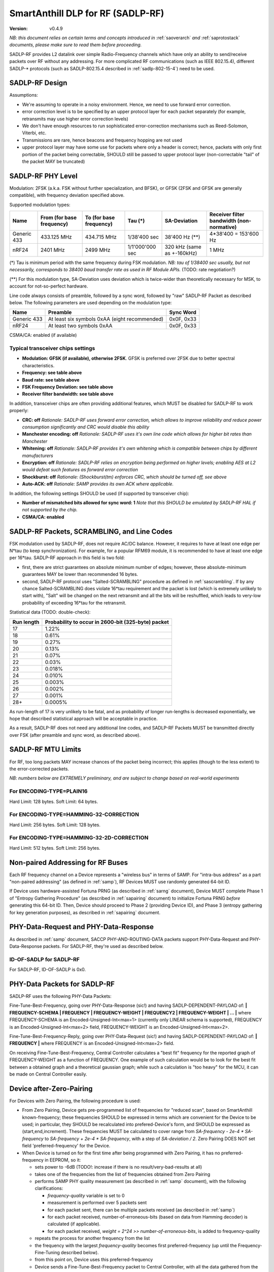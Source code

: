..  Copyright (c) 2015, OLogN Technologies AG. All rights reserved.
    Redistribution and use of this file in source (.rst) and compiled
    (.html, .pdf, etc.) forms, with or without modification, are permitted
    provided that the following conditions are met:
        * Redistributions in source form must retain the above copyright
          notice, this list of conditions and the following disclaimer.
        * Redistributions in compiled form must reproduce the above copyright
          notice, this list of conditions and the following disclaimer in the
          documentation and/or other materials provided with the distribution.
        * Neither the name of the OLogN Technologies AG nor the names of its
          contributors may be used to endorse or promote products derived from
          this software without specific prior written permission.
    THIS SOFTWARE IS PROVIDED BY THE COPYRIGHT HOLDERS AND CONTRIBUTORS "AS IS"
    AND ANY EXPRESS OR IMPLIED WARRANTIES, INCLUDING, BUT NOT LIMITED TO, THE
    IMPLIED WARRANTIES OF MERCHANTABILITY AND FITNESS FOR A PARTICULAR PURPOSE
    ARE DISCLAIMED. IN NO EVENT SHALL OLogN Technologies AG BE LIABLE FOR ANY
    DIRECT, INDIRECT, INCIDENTAL, SPECIAL, EXEMPLARY, OR CONSEQUENTIAL DAMAGES
    (INCLUDING, BUT NOT LIMITED TO, PROCUREMENT OF SUBSTITUTE GOODS OR
    SERVICES; LOSS OF USE, DATA, OR PROFITS; OR BUSINESS INTERRUPTION) HOWEVER
    CAUSED AND ON ANY THEORY OF LIABILITY, WHETHER IN CONTRACT, STRICT
    LIABILITY, OR TORT (INCLUDING NEGLIGENCE OR OTHERWISE) ARISING IN ANY WAY
    OUT OF THE USE OF THIS SOFTWARE, EVEN IF ADVISED OF THE POSSIBILITY OF SUCH
    DAMAGE SUCH DAMAGE

.. _sadlp-rf:

SmartAnthill DLP for RF (SADLP-RF)
==================================

:Version:   v0.4.9

*NB: this document relies on certain terms and concepts introduced in* :ref:`saoverarch` *and* :ref:`saprotostack` *documents, please make sure to read them before proceeding.*

SADLP-RF provides L2 datalink over simple Radio-Frequency channels which have only an ability to send/receive packets over RF without any addressing. For more complicated RF communications (such as IEEE 802.15.4), different SADLP-\* protocols (such as SADLP-802.15.4 described in :ref:`sadlp-802-15-4`) need to be used.

SADLP-RF Design
---------------

Assumptions:

* We're assuming to operate in a noisy environment. Hence, we need to use forward error correction.
* error correction level is to be specified by an upper protocol layer for each packet separately (for example, retransmits may use higher error correction levels)
* We don't have enough resources to run sophisticated error-correction mechanisms such as Reed-Solomon, Viterbi, etc.
* Transmissions are rare, hence beacons and frequency hopping are not used
* upper protocol layer may have some use for packets where only a header is correct; hence, packets with only first portion of the packet being correctable, SHOULD still be passed to upper protocol layer (non-correctable "tail" of the packet MAY be truncated)

SADLP-RF PHY Level
------------------

Modulation: 2FSK (a.k.a. FSK without further specialization, and BFSK), or GFSK (2FSK and GFSK are generally compatible), with frequency deviation specified above.

Supported modulation types:

+-------------+--------------------------------+--------------------------------+--------------------------------+--------------------------------+--------------------------------+
| Name        | From (for base frequency)      | To (for base frequency)        | Tau (\*)                       | SA-Deviation                   | Receiver filter bandwidth      |
|             |                                |                                |                                |                                | (non-normative)                |
+=============+================================+================================+================================+================================+================================+
| Generic 433 | 433.125 MHz                    | 434.715 MHz                    | 1/38'400 sec                   | 38'400 Hz (\*\*)               | 4*38'400 = 153'600 Hz          |
+-------------+--------------------------------+--------------------------------+--------------------------------+--------------------------------+--------------------------------+
| nRF24       | 2401 MHz                       | 2499 MHz                       | 1/1'000'000 sec                | 320 kHz (same as +-160kHz)     | 1 MHz                          |
+-------------+--------------------------------+--------------------------------+--------------------------------+--------------------------------+--------------------------------+

(\*) Tau is minimum period with the same frequency during FSK modulation. *NB: tau of 1/38400 sec usually, but not necessarily, corresponds to 38400 baud transfer rate as used in RF Module APIs.* (TODO: rate negotiation?)

(\*\*) For this modulation type, SA-Deviation uses deviation which is twice-wider than theoretically necessary for MSK, to account for not-so-perfect hardware.

Line code always consists of preamble, followed by a sync word, followed by "raw" SADLP-RF Packet as described below. The following parameters are used depending on the modulation type: 

+-------------+--------------------------------+--------------------------------+
| Name        | Preamble                       | Sync Word                      |
|             |                                |                                |
+=============+================================+================================+
| Generic 433 | At least six symbols 0xAA      | 0x0F, 0x33                     |
|             | (eight recommended)            |                                |
+-------------+--------------------------------+--------------------------------+
| nRF24       | At least two symbols 0xAA      | 0x0F, 0x33                     |
+-------------+--------------------------------+--------------------------------+

CSMA/CA: enabled (if available)

Typical transceiver chips settings
^^^^^^^^^^^^^^^^^^^^^^^^^^^^^^^^^^

* **Modulation: GFSK (if available), otherwise 2FSK**. GFSK is preferred over 2FSK due to better spectral characteristics.
* **Frequency: see table above**
* **Baud rate: see table above**
* **FSK Frequency Deviation: see table above**
* **Receiver filter bandwidth: see table above**

In addition, transceiver chips are often providing additional features, which MUST be disabled for SADLP-RF to work properly:

* **CRC: off** *Rationale: SADLP-RF uses forward error correction, which allows to improve reliability and reduce power consumption significantly and CRC would disable this ability*
* **Manchester encoding: off** *Rationale: SADLP-RF uses it's own line code which allows for higher bit rates than Manchester*
* **Whitening: off** *Rationale: SADLP-RF provides it's own whitening which is compatible between chips by different manufacturers*
* **Encryption: off** *Rationale: SADLP-RF relies on encryption being performed on higher levels; enabling AES at L2 would defeat such features as forward error correction*
* **Shockburst: off** *Rationale: (Shockburst(tm) enforces CRC, which should be turned off, see above*
* **Auto-ACK: off** *Rationale: SAMP provides its own ACK where applicable.*

In addition, the following settings SHOULD be used (if supported by transceiver chip):

* **Number of mismatched bits allowed for sync word: 1** *Note that this SHOULD be emulated by SADLP-RF HAL if not supported by the chip.*
* **CSMA/CA: enabled**

SADLP-RF Packets, SCRAMBLING, and Line Codes
--------------------------------------------

FSK modulation used by SADLP-RF, does not require AC/DC balance. However, it requires to have at least one edge per N*tau (to keep synchronization). For example, for a popular RFM69 module, it is recommended to have at least one edge per 16*tau. SADLP-RF approach in this field is two fold: 

* first, there are strict guarantees on absolute minimum number of edges; however, these absolute-minimum guarantees MAY be lower than recommended 16 bytes. 
* second, SADLP-RF protocol uses "Salted-SCRAMBLING" procedure as defined in :ref:`sascrambling`. If by any chance Salted-SCRAMBLING does violate 16*tau requirement and the packet is lost (which is extremely unlikely to start with), "Salt" will be changed on the next retransmit and all the bits will be reshuffled, which leads to very-low probability of exceeding 16*tau for the retransmit. 

Statistical data (TODO: double-check): 

+--------------------------+-----------------------------------------------------+
| Run length               | Probability to occur in 2600-bit (325-byte) packet  |
+==========================+=====================================================+
| 17                       | 1.22%                                               |
+--------------------------+-----------------------------------------------------+
| 18                       | 0.61%                                               |
+--------------------------+-----------------------------------------------------+
| 19                       | 0.27%                                               |
+--------------------------+-----------------------------------------------------+
| 20                       | 0.13%                                               |
+--------------------------+-----------------------------------------------------+
| 21                       | 0.07%                                               |
+--------------------------+-----------------------------------------------------+
| 22                       | 0.03%                                               |
+--------------------------+-----------------------------------------------------+
| 23                       | 0.018%                                              |
+--------------------------+-----------------------------------------------------+
| 24                       | 0.010%                                              |
+--------------------------+-----------------------------------------------------+
| 25                       | 0.003%                                              |
+--------------------------+-----------------------------------------------------+
| 26                       | 0.002%                                              |
+--------------------------+-----------------------------------------------------+
| 27                       | 0.001%                                              |
+--------------------------+-----------------------------------------------------+
| 28+                      | 0.0005%                                             |
+--------------------------+-----------------------------------------------------+

As run-length of 17 is very unlikely to be fatal, and as probability of longer run-lengths is decreased exponentially, we hope that described statistical approach will be acceptable in practice.

As a result, SADLP-RF does not need any additional line codes, and SADLP-RF Packets MUST be transmitted directly over FSK (after preamble and sync word, as described above).

SADLP-RF MTU Limits
-------------------

For RF, too long packets MAY increase chances of the packet being incorrect; this applies (though to the less extent) to the error-corrected packets.

*NB: numbers below are EXTREMELY preliminary, and are subject to change based on real-world experiments*

For ENCODING-TYPE=PLAIN16
^^^^^^^^^^^^^^^^^^^^^^^^^

Hard Limit: 128 bytes.
Soft Limit: 64 bytes.

For ENCODING-TYPE=HAMMING-32-CORRECTION
^^^^^^^^^^^^^^^^^^^^^^^^^^^^^^^^^^^^^^^

Hard Limit: 256 bytes.
Soft Limit: 128 bytes.

For ENCODING-TYPE=HAMMING-32-2D-CORRECTION
^^^^^^^^^^^^^^^^^^^^^^^^^^^^^^^^^^^^^^^^^^

Hard Limit: 512 bytes.
Soft Limit: 256 bytes.


Non-paired Addressing for RF Buses
----------------------------------

Each RF frequency channel on a Device represents a "wireless bus" in terms of SAMP. For "intra-bus address" as a part "non-paired addressing" (as defined in :ref:`samp`), RF Devices MUST use randomly generated 64-bit ID. 

If Device uses hardware-assisted Fortuna PRNG (as described in :ref:`sarng` document), Device MUST complete Phase 1 of "Entropy Gathering Procedure" (as described in :ref:`sapairing` document) to initialize Fortuna PRNG *before* generating this 64-bit ID. Then, Device should proceed to Phase 2 (providing Device ID), and Phase 3 (entropy gathering for key generation purposes), as described in :ref:`sapairing` document.

PHY-Data-Request and PHY-Data-Response
--------------------------------------

As described in :ref:`samp` document, SACCP PHY-AND-ROUTING-DATA packets support PHY-Data-Request and PHY-Data-Response packets. For SADLP-RF, they're used as described below.

ID-OF-SADLP for SADLP-RF
^^^^^^^^^^^^^^^^^^^^^^^^

For SADLP-RF, ID-OF-SADLP is 0x0.

PHY-Data Packets for SADLP-RF
-----------------------------
SADLP-RF uses the following PHY-Data Packets:

Fine-Tune-Best-Frequency, going over PHY-Data-Response (sic!) and having SADLP-DEPENDENT-PAYLOAD of: **\| FREQUENCY-SCHEMA \| FREQUENCY \| FREQUENCY-WEIGHT \| FREQUENCY2 \| FREQUENCY-WEIGHT \| ... \|**
where FREQUENCY-SCHEMA is an Encoded-Unsigned-Int<max=1> (currently only LINEAR schema is supported), FREQUENCY is an Encoded-Unsigned-Int<max=2> field, FREQUENCY-WEIGHT is an Encoded-Unsigned-Int<max=2>.

Fine-Tune-Best-Frequency-Reply, going over PHY-Data-Request (sic!) and having SADLP-DEPENDENT-PAYLOAD of: **\| FREQUENCY \|**
where FREQUENCY is an Encoded-Unsigned-Int<max=2> field.

On receiving Fine-Tune-Best-Frequency, Central Controller calculates a "best fit" frequency for the reported graph of FREQUENCY-WEIGHT as a function of FREQUENCY. One example of such calculation would be to look for the best fit between a obtained graph and a theoretical gaussian graph; while such a calculation is "too heavy" for the MCU, it can be made on Central Controller easily.

Device after-Zero-Pairing
-------------------------

For Devices with Zero Pairing, the following procedure is used: 

* From Zero Pairing, Device gets pre-programmed list of frequencies for "reduced scan", based on SmartAnthill known-frequency; these frequencies SHOULD be expressed in terms which are convenient for the Device to be used; in particular, they SHOULD be recalculated into prefered-Device's form, and SHOULD be expressed as (start,end,increment). These frequencies MUST be calculated to cover range from `SA-frequency - 2e-4 * SA-frequency` to `SA-frequency + 2e-4 * SA-frequency`, with a step of `SA-deviation / 2`. Zero Pairing DOES NOT set field 'preferred-frequency' for the Device.
* When Device is turned on for the first time after being programmed with Zero Pairing, it has no preferred-frequency in EEPROM, so it:

  - sets power to -6dB (TODO!: increase if there is no result/very-bad-results at all)
  - takes one of the frequencies from the list of frequencies obtained from Zero Pairing
  - performs SAMP PHY quality measurement (as described in :ref:`samp` document), with the following clarifications:

    + `frequency-quality` variable is set to 0
    + measurement is performed over 5 packets sent
    + for each packet sent, there can be multiple packets received (as described in :ref:`samp`)
    + for each packet received, number-of-erroneous-bits (based on data from Hamming decoder) is calculated (if applicable). 
    + for each packet received, `weight = 2^24 >> number-of-erroneous-bits`, is added to frequency-quality
  
  - repeats the process for another frequency from the list
  - the frequency with the largest `frequency-quality` becomes first preferred-frequency (up until the Frequency-Fine-Tuning described below).
  - from this point on, Device uses this preferred-frequency
  - Device sends a Fine-Tune-Best-Frequency packet to Central Controller, with all the data gathered from the measurements above
  - Device receives a Fine-Tune-Best-Frequency reply, double-checks it for sanity (TODO: what if insane?), writes received preferred-frequency to EEPROM, and starts to use preferred-frequency for all the subsequent communications
  - Device sends a PHY-Data-Ready-Response (sic!), and receives PHY-Data-Ready-Request (sic!). From this point on, Device is ready to work within the SmartAnthill PAN.

Device OtA Discovery and Pairing
--------------------------------

For Devices with OtA Pairing (as described in :ref:`sapairing`), "Device Discovery" procedure described in :ref:`samp` document is used, with the following clarifications:

* SAMP "channel scan" for SADLP-RF is performed as follows:

  - Device sets power to -6dB (TODO!: increase if there is no result/very-bad-results at all)
  - "candidate channel" list consists of all the frequencies in the range allowed in target area, with a step of `SA-deviation / 2`.
  - for each of candidate channels:

    + Device performs SAMP PHY quality measurement procedure (with SADLP-RF refinements described in after-Zero-Pairing section), using the range from `SA-frequency - 2e-4 * SA-frequency` to `SA-frequency + 2e-4 * SA-frequency` with a step of `SA-Deviation / 2`. During this measurement, Device SHOULD use data from measurements-which-have-already-been-performed-within-this-channel-scan (effectively using cached measurement data for known frequencies). *NB: if following this specification as described (and be careful with potential rounding errors during calculations), it means that only one frequency scan with a step of `SA-Deviation / 2` is performed; i.e. for each new "candidate channel" only one new measurement is performed, and all the other data is taken from the cache.*.

      - if preferred-frequency can be found (with at least 2^20 - TODO - weight), then: 

        * the first packet as described in SAMP "Device Discovery" procedure is sent by Device
        * if a reply is received indicating that Root is ready to proceed with "pairing" - "pairing" is continued over this channel; after pairing is completed - Device performs Fine-Tune-Best-Frequency process and PHY-Data-Ready acknowledgement as described in after-Zero-Pairing section above.
      
        * if "pairing" fails, then the next available "candidate channel" is processed. 
        * to handle the situation when "pairing" succeeds, but Device is connected to wrong Central Controller - Device MUST (a) provide a visual indication that it is "paired", (b) provide a way (such as jumper or button) allowing to drop current "pairing" and continue processing "candidate channels". In the latter case, Device MUST process remaining candidate channels before re-scanning.
 
        * if a reply is received with ERROR-CODE = ERROR_NOT_AWAITING_PAIRING, or if there is no reply within 500 msec, the Device proceeds to the next candidate channel

  - if the list of "candidate channels" is exhausted without "pairing", the whole "channel scan" is repeated (indefinitely, or with a 5-or-more-minute limit - if the latter, then "not scanning anymore" state MUST be indicated on the Device itself - TODO acceptable ways of doing it, and the scanning MUST be resumed if user initiates "re-pairing" on the Device), starting from an "active scan" as described above


SADLP-RF Packet
---------------

SADLP-RF packet has the following format:

**\| ENCODING-TYPE \| SADLP-RF-DATA \|**

where ENCODING-TYPE is 1-byte fields (see below).

ENCODING-TYPE is an error-correctable field, described by the following table:

+------------------------+---------------------------------------+-------------------------------+
| ENCODING-TYPE          | Meaning                               | Value after Hamming Decoding  | 
+------------------------+---------------------------------------+-------------------------------+
| 0x00                   | RESERVED (NOT RECOMMENDED)            | 0                             |
+------------------------+---------------------------------------+-------------------------------+
| 0x69                   | RESERVED (MANCHESTER-COMPATIBLE)      | 1                             |
+------------------------+---------------------------------------+-------------------------------+
| 0xAA                   | RESERVED (MANCHESTER-COMPATIBLE)      | 2                             |
+------------------------+---------------------------------------+-------------------------------+
| 0xC3                   | PLAIN16-NO-CORRECTION                 | 3                             |
+------------------------+---------------------------------------+-------------------------------+
| 0xCC                   | HAMMING-32-CORRECTION                 | 4                             |
+------------------------+---------------------------------------+-------------------------------+
| 0xA5                   | RESERVED (MANCHESTER-COMPATIBLE)      | 5                             |
+------------------------+---------------------------------------+-------------------------------+
| 0x66                   | RESERVED (MANCHESTER-COMPATIBLE)      | 6                             |
+------------------------+---------------------------------------+-------------------------------+
| 0x0F                   | RESERVED                              | 7                             |
+------------------------+---------------------------------------+-------------------------------+
| 0xF0                   | RESERVED                              | 8                             |
+------------------------+---------------------------------------+-------------------------------+
| 0x99                   | RESERVED (MANCHESTER-COMPATIBLE)      | 9                             |
+------------------------+---------------------------------------+-------------------------------+
| 0x5A                   | RESERVED (MANCHESTER-COMPATIBLE)      | 10                            |
+------------------------+---------------------------------------+-------------------------------+
| 0x33                   | HAMMING-32-2D-CORRECTION              | 11                            |
+------------------------+---------------------------------------+-------------------------------+
| 0x3C                   | RESERVED                              | 12                            |
+------------------------+---------------------------------------+-------------------------------+
| 0x55                   | RESERVED (MANCHESTER-COMPATIBLE)      | 13                            |
+------------------------+---------------------------------------+-------------------------------+
| 0x96                   | RESERVED (MANCHESTER-COMPATIBLE)      | 14                            |
+------------------------+---------------------------------------+-------------------------------+
| 0xFF                   | RESERVED (NOT RECOMMENDED)            | 15                            |
+------------------------+---------------------------------------+-------------------------------+

All listed ENCODING-TYPEs have "Hamming Distance" of at least 4 between them. It means that error correction can be applied to ENCODING-TYPE, based on "Hamming Distance", as described below (for error correction to work, "Hamming Distance" must be at least 3).

ENCODING-TYPE can be considered as a Hamming (7.4) code as described in https://en.wikipedia.org/wiki/Hamming_code, with a prepended parity bit to make it SECDED. Note: implementation is not strictly required to perform Hamming decoding; instead, the following procedure MAY be used for error correction of ENCODING-TYPE:

* calculate "Hamming Distance" of received ENCODING-TYPE with one of supported values (NO-CORRECTION, HAMMING-32-CORRECTION, and HAMMING-32-2D-CORRECTION)
* if "Hamming Distance" is 0 or 1, than we've found the error-corrected ENCODING-TYPE
* otherwise - repeat the process with another supported value
* if we're out of supported values - ENCODING-TYPE is beyond repair, and we SHOULD drop the whole packet

To check that "Hamming Distance" of bytes a and b is <=1:

* calculate d = a XOR b
* calculate number of 1's in d

  + if MCU supports this as an asm operation - it is better to use it
  + otherwise, either shift-and-add-if
  + or compare with each of (0,1,2,4,8,16,32,64,128) - if doesn't match any, "Hamming Distance" is > 1

PLAIN16 Block
^^^^^^^^^^^^^

PLAIN16 block is always a 16-bit (2-byte) block. It consists of 15 data bits d0..d15, followed by 16th bit p, where p = ~d15 (inverted d15). p is necessary to provide strict guarantees that there is at least 1 bit change every 16 bits of data stream. On receiving side, p is ignored (though if bit-error counter is enabled, and p it is not equal to ~d15, it SHOULD be counted as a bit-error). 

Converting Data Block into a Sequence of PLAIN16 Blocks
'''''''''''''''''''''''''''''''''''''''''''''''''''''''

To produce PLAIN16-BLOCK-SEQUENCE from DATA-BLOCK, the following procedure is used:

* PADDED-DATA-BLOCK is formed as **\| DATA-BLOCK \| padding \|**, where padding is random data (using non-key random stream as specified in :ref:`sarng`) with a size, necessary to make the bitsize of PADDED-DATA-BLOCK a multiple of 15. *NB: Within implementation, PADDED-DATA-BLOCK is usually implemented virtually*
* resulting bit sequence (which has bitsize which is a multiple of 15) is split into 15-bit chunks, and each 15-bit chunk is converted into a 16-bit PLAIN16 block

PLAIN16-NO-CORRECTION Packets
^^^^^^^^^^^^^^^^^^^^^^^^^^^^^

For PLAIN16-NO-CORRECTION packets, SADLP-RF-DATA has the following format:

**\| SALTED-SCRAMBLED-UPPER-LAYER-PAYLOAD-PLAIN16 \|**

where SALTED-SCRAMBLED-UPPER-LAYER-PAYLOAD-PLAIN16 is a conversion of SALTED-SCRAMBLED-UPPER-LAYER-PAYLOAD into a sequence of PLAIN16 blocks, with SALTED-SCRAMBLED-UPPER-LAYER-PAYLOAD obtained by applying Salted-SCRAMBLED procedure (as described in :ref:`sascrambling` document) to payload from upper layer, and conversion is performed as described above.

In the absolutely worst case for PLAIN16-NO-CORRECTION packets, maximum distance between edges is always <= 15. 

HAMM32 block
^^^^^^^^^^^^

HAMM32 block is always a 32-bit (4-byte) block. It is a Hamming (31,26)-encoded block where d1..d26 are data bits and p1,p2,p4,p8,p16 are parity bits as described in https://en.wikipedia.org/wiki/Hamming_code, then HAMM32 block is built as follows:

**\| p0 \| ~p1 \| ~p2 \| d1 \| ~p4 \| d2 \| d3 \| d4 \| ~p8 \| d5 \| d6 \| d7 \| d8 \| d9 \| d10 \| d11 \| ~p16 \| d12 \| d13 \| d14 \| d15 \| d16 \| d17 \| d18 \| d19 \| d20 \| d21 \| d22 \| d23 \| d24 \| d25 \| d26 \|**

where '~' denotes bit inversion, and p0 is calculated to make the whole 32-bit HAMM32 parity even (making HAMM32 a SECDED block).

Parity bit inversion is needed to make sure that HAMM32 block can never be all-zeros or all-ones (and simple inversion doesn't change Hamming Distances, so error correction on the receiving side is essentially the same as for non-inverted parity bits). HAMM32 blocks guarantee that there is at least one change-from-zero-to-one-or-vice-versa at least every 32 bits. 

Converting Data Block into a Sequence of HAMM32 Blocks
''''''''''''''''''''''''''''''''''''''''''''''''''''''

To produce HAMM32-BLOCK-SEQUENCE from DATA-BLOCK, the following procedure is used:

* PADDED-DATA-BLOCK is formed as **\| DATA-BLOCK \| padding \|**, where padding is random data (using non-key random stream as specified in :ref:`sarng`) with a size, necessary to make the bitsize of PADDED-DATA-BLOCK a multiple of 26. *NB: Within implementation, PADDED-DATA-BLOCK is usually implemented virtually*
* resulting bit sequence (which has bitsize which is a multiple of 26) is split into 26-bit chunks, and each 26-bit chunk is converted into a 32-bit HAMM32 block

HAMMING-32-CORRECTION Packets
^^^^^^^^^^^^^^^^^^^^^^^^^^^^^

For HAMMING-32-CORRECTION packets, SADLP-RF-DATA is **\| SALTED-SCRAMBLED-UPPER-LAYER-PAYLOAD-HAMM32 \|**

where SALTED-SCRAMBLED-UPPER-LAYER-PAYLOAD-HAMM32 is a conversion of SALTED-SCRAMBLED-UPPER-LAYER-PAYLOAD into a sequence of HAMM32 blocks, with SALTED-SCRAMBLED-UPPER-LAYER-PAYLOAD obtained by applying Salted-SCRAMBLED procedure (as described in :ref:`sascrambling` document) to payload from upper layer, and conversion is performed as described above.

In the absolutely worst case for HAMMING-32-CORRECTION packets, maximum distance between edges is always <= 39. However, given Salted-SCRAMBLING, it is statistically MUCH better than that.

HAMMING-32-2D-CORRECTION Packets
^^^^^^^^^^^^^^^^^^^^^^^^^^^^^^^^

HAMMING-32-2D-CORRECTION is similar to HAMMING-32-CORRECTION, with an additional field of 2D-HAMM32 being added.

2D-HAMM32 consists of 26 additional Hamming checksums; each Hamming checksum #i consists of N parity bits of Hamming code, calculated over all bits #i in 26-bit data bits within HAMM32 blocks forming UPPER-LAYER-PAYLOAD-HAMM32. Number N is a number of Hamming bits necessary to provide error correction for NN=NUMBER-OF-HAMM32-BLOCKS. Hamming checksums are encoded as a bitstream, without intermediate padding, but padded at the end to a byte boundary with random (non-key-stream) data.

For example, if original block is 50 bytes long, then it will be split into 16 26-bit blocks, which will be encoded as 16 HAMM32 blocks (to foem UPPER-LAYER-PAYLOAD-HAMM32); then, for HAMMING-32-2D-CORRECTION, additional 26 Hamming checksums (5 bits each, as for NN=16 N=5) will be added. Therefore, original 50 bytes will be encoded as 4*16+17=81 byte (62% overhead).

